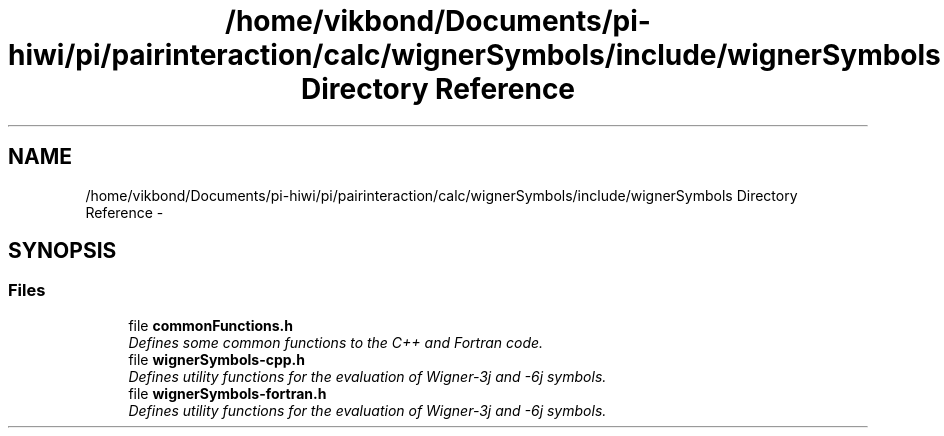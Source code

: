 .TH "/home/vikbond/Documents/pi-hiwi/pi/pairinteraction/calc/wignerSymbols/include/wignerSymbols Directory Reference" 3 "Thu Feb 16 2017" "pairinteraction" \" -*- nroff -*-
.ad l
.nh
.SH NAME
/home/vikbond/Documents/pi-hiwi/pi/pairinteraction/calc/wignerSymbols/include/wignerSymbols Directory Reference \- 
.SH SYNOPSIS
.br
.PP
.SS "Files"

.in +1c
.ti -1c
.RI "file \fBcommonFunctions\&.h\fP"
.br
.RI "\fIDefines some common functions to the C++ and Fortran code\&. \fP"
.ti -1c
.RI "file \fBwignerSymbols\-cpp\&.h\fP"
.br
.RI "\fIDefines utility functions for the evaluation of Wigner-3j and -6j symbols\&. \fP"
.ti -1c
.RI "file \fBwignerSymbols\-fortran\&.h\fP"
.br
.RI "\fIDefines utility functions for the evaluation of Wigner-3j and -6j symbols\&. \fP"
.in -1c
